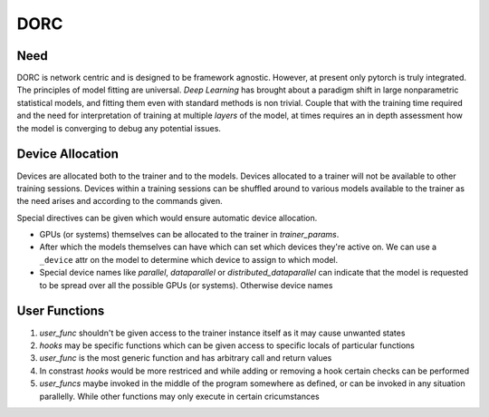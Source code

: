 .. _dorc-root:

DORC
====

Need
----

DORC is network centric and is designed to be framework agnostic. However, at
present only pytorch is truly integrated. The principles of model fitting are
universal. `Deep Learning` has brought about a paradigm shift in large
nonparametric statistical models, and fitting them even with standard methods is
non trivial. Couple that with the training time required and the need for
interpretation of training at multiple `layers` of the model, at times requires
an in depth assessment how the model is converging to debug any potential
issues.


Device Allocation
-----------------

Devices are allocated both to the trainer and to the models. Devices allocated
to a trainer will not be available to other training sessions. Devices within a
training sessions can be shuffled around to various models available to the
trainer as the need arises and according to the commands given.

Special directives can be given which would ensure automatic device
allocation.

- GPUs (or systems) themselves can be allocated to the trainer in
  `trainer_params`.
- After which the models themselves can have which can set which devices they're
  active on. We can use a ``_device`` attr on the model to determine which
  device to assign to which model.
- Special device names like `parallel`, `dataparallel` or
  `distributed_dataparallel` can indicate that the model is requested to be
  spread over all the possible GPUs (or systems). Otherwise device names


User Functions
--------------

1. `user_func` shouldn't be given access to the trainer instance itself as
   it may cause unwanted states
2. `hooks` may be specific functions which can be given access to specific
   locals of particular functions
3. `user_func` is the most generic function and has arbitrary call and
   return values
4. In constrast `hooks` would be more restriced and while adding or
   removing a hook certain checks can be performed
5. `user_funcs` maybe invoked in the middle of the program somewhere as
   defined, or can be invoked in any situation parallelly. While other
   functions may only execute in certain cricumstances

